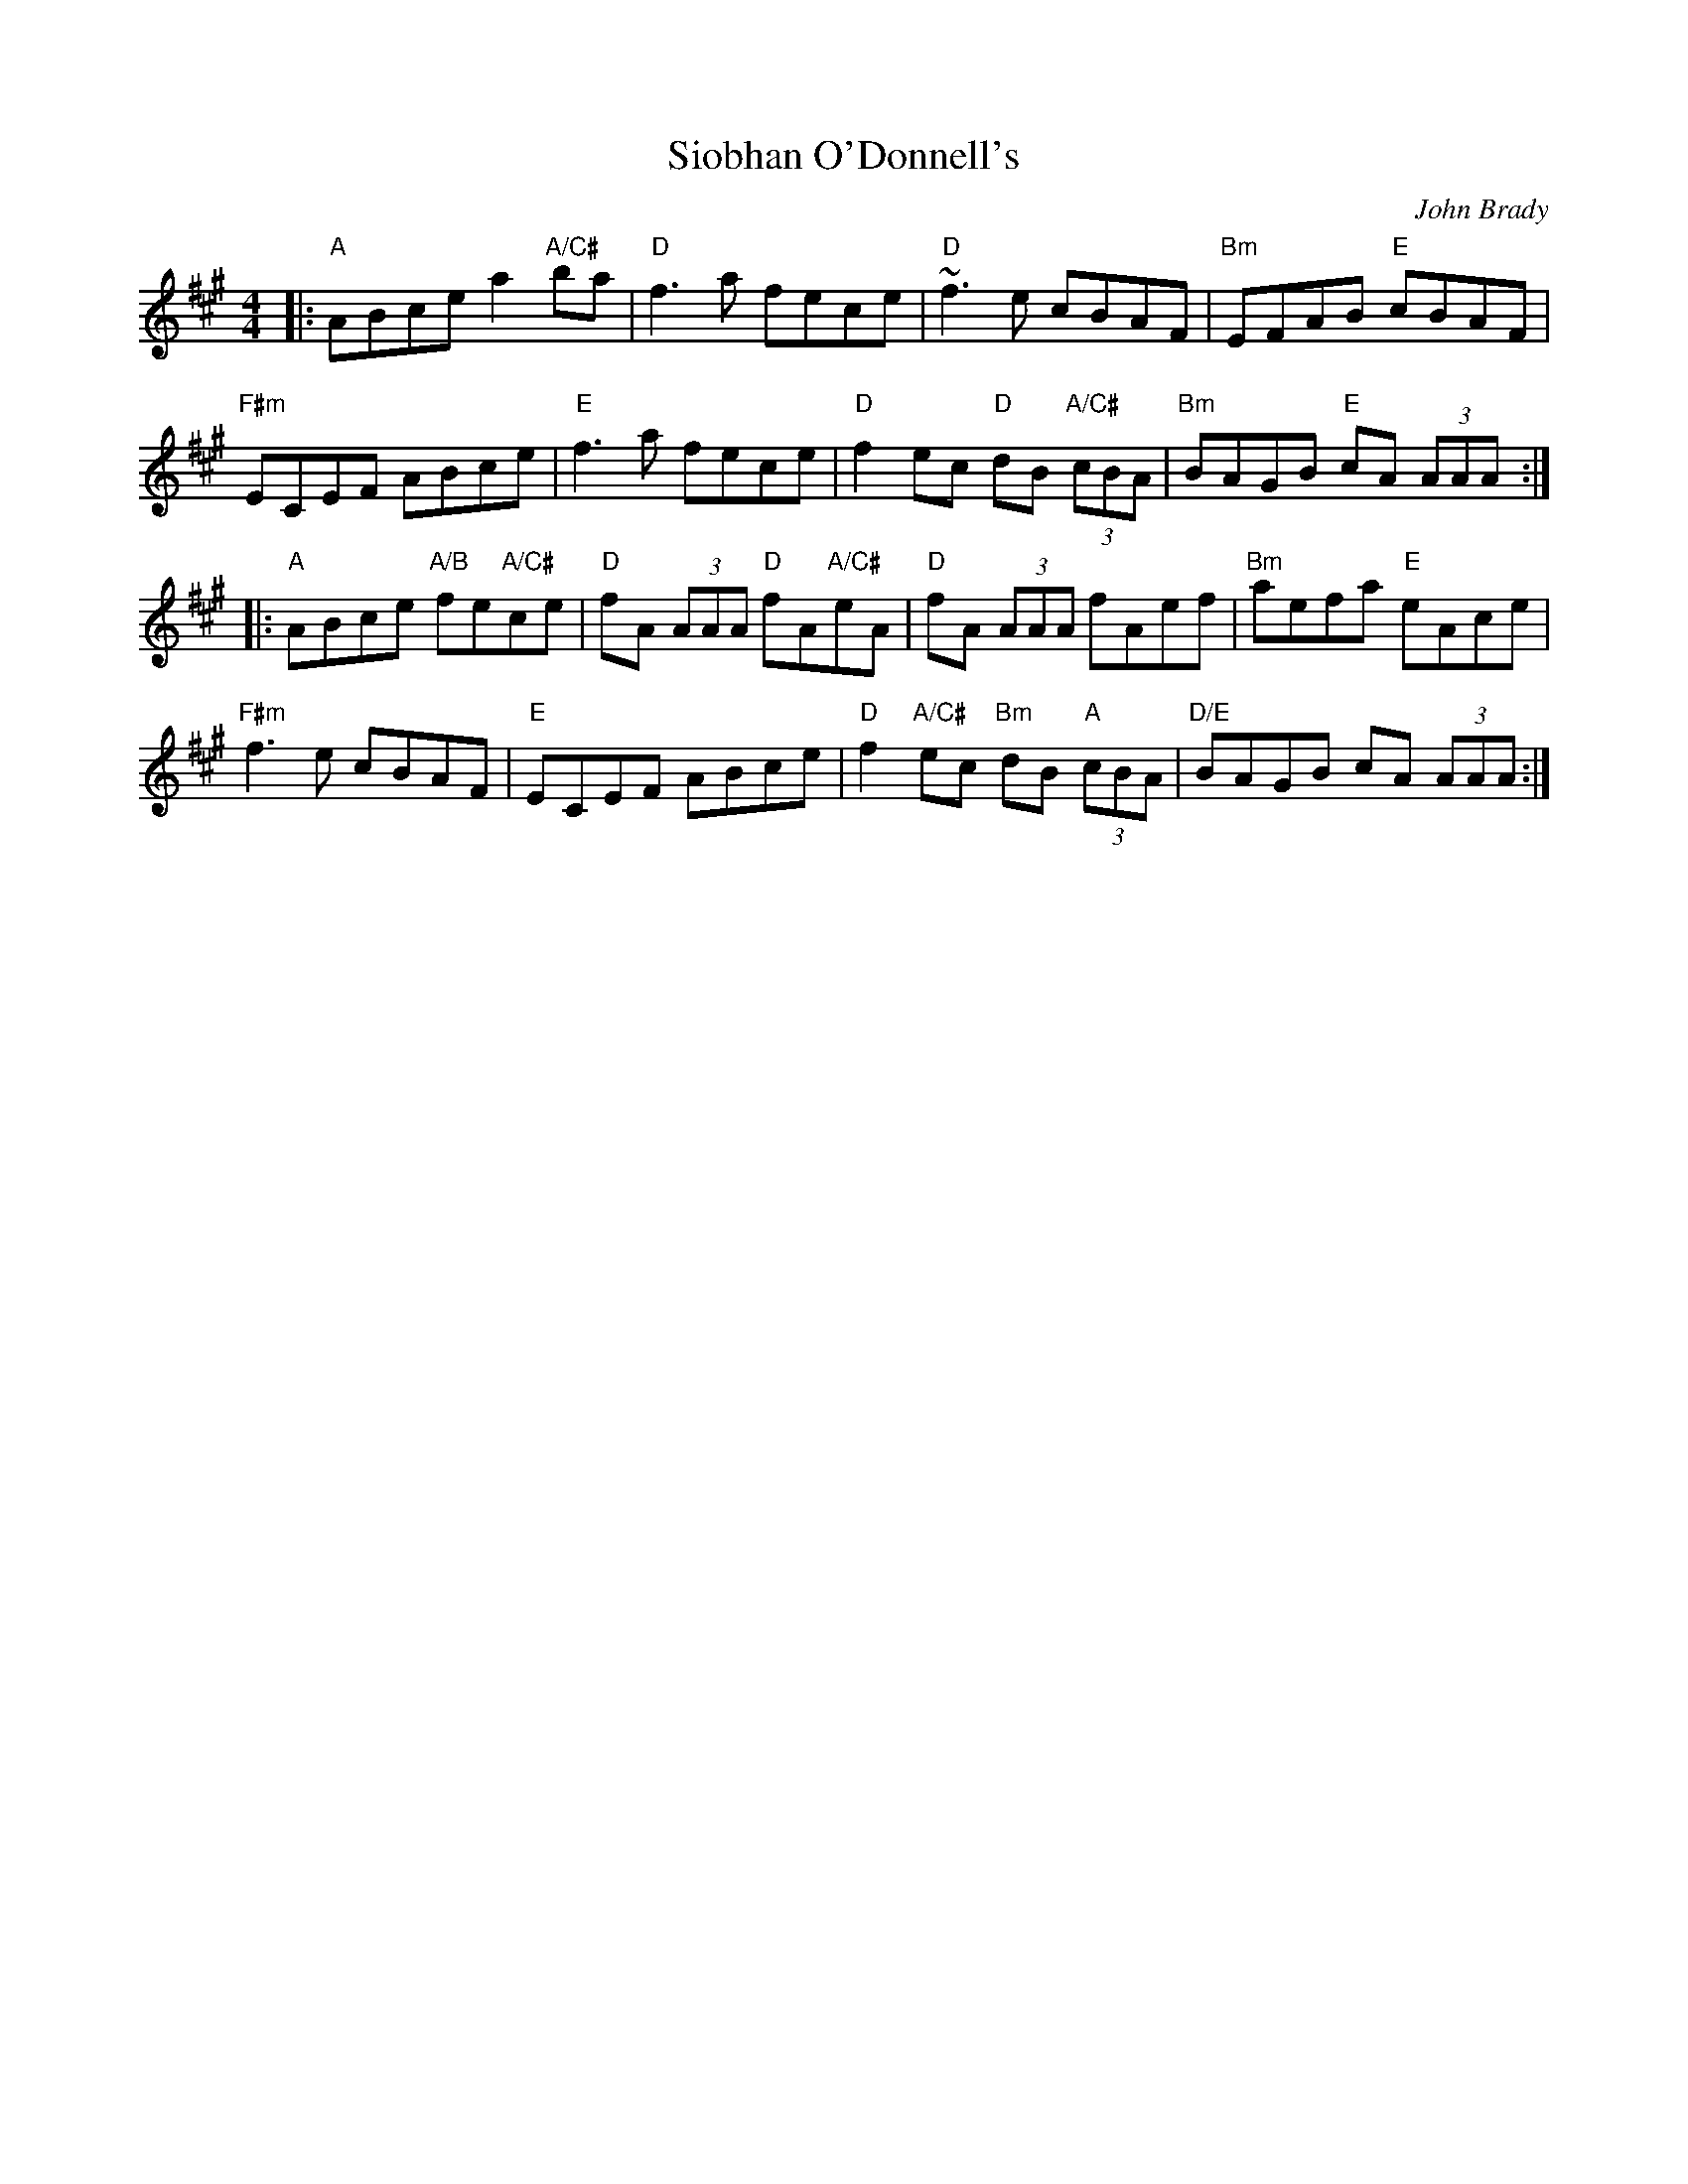 X: 0
T: Siobhan O'Donnell's
C: John Brady
M: 4/4
L: 1/8
K: A
|:"A"ABce a2 "A/C#"ba | "D"f3a fece | "D"~f3e cBAF | "Bm"EFAB "E"cBAF|
"F#m"ECEF ABce | "E"f3a fece | "D"f2ec "D"dB"A/C#" (3cBA | "Bm"BAGB "E"cA (3AAA :| 
|: "A"ABce "A/B"fe"A/C#"ce | "D"fA (3AAA "D"fA"A/C#"eA | "D"fA (3AAA fAef | "Bm"aefa "E"eAce |
"F#m"f3e cBAF | "E"ECEF ABce | "D"f2 "A/C#"ec "Bm"dB"A" (3cBA | "D/E"BAGB cA (3AAA :|